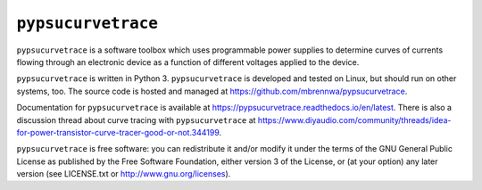 ###################
``pypsucurvetrace``
###################

``pypsucurvetrace`` is a software toolbox which uses programmable power supplies to determine curves of currents flowing through an electronic device as a function of different voltages applied to the device.

``pypsucurvetrace`` is written in Python 3. ``pypsucurvetrace`` is developed and tested on Linux, but should run on other systems, too. The source code is hosted and managed at https://github.com/mbrennwa/pypsucurvetrace.

Documentation for ``pypsucurvetrace`` is available at https://pypsucurvetrace.readthedocs.io/en/latest. There is also a discussion thread about curve tracing with ``pypsucurvetrace`` at https://www.diyaudio.com/community/threads/idea-for-power-transistor-curve-tracer-good-or-not.344199.

``pypsucurvetrace`` is free software: you can redistribute it and/or modify it under the terms of the GNU General Public License as published by the Free Software Foundation, either version 3 of the License, or (at your option) any later version (see LICENSE.txt or http://www.gnu.org/licenses).
